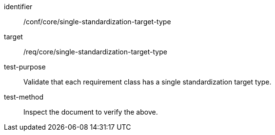 [[ats_single-standardization-target-type]]
[abstract_test]
====
[%metadata]
identifier:: /conf/core/single-standardization-target-type
target:: /req/core/single-standardization-target-type
test-purpose:: Validate that each requirement class has a single standardization target type.
test-method:: Inspect the document to verify the above.
====